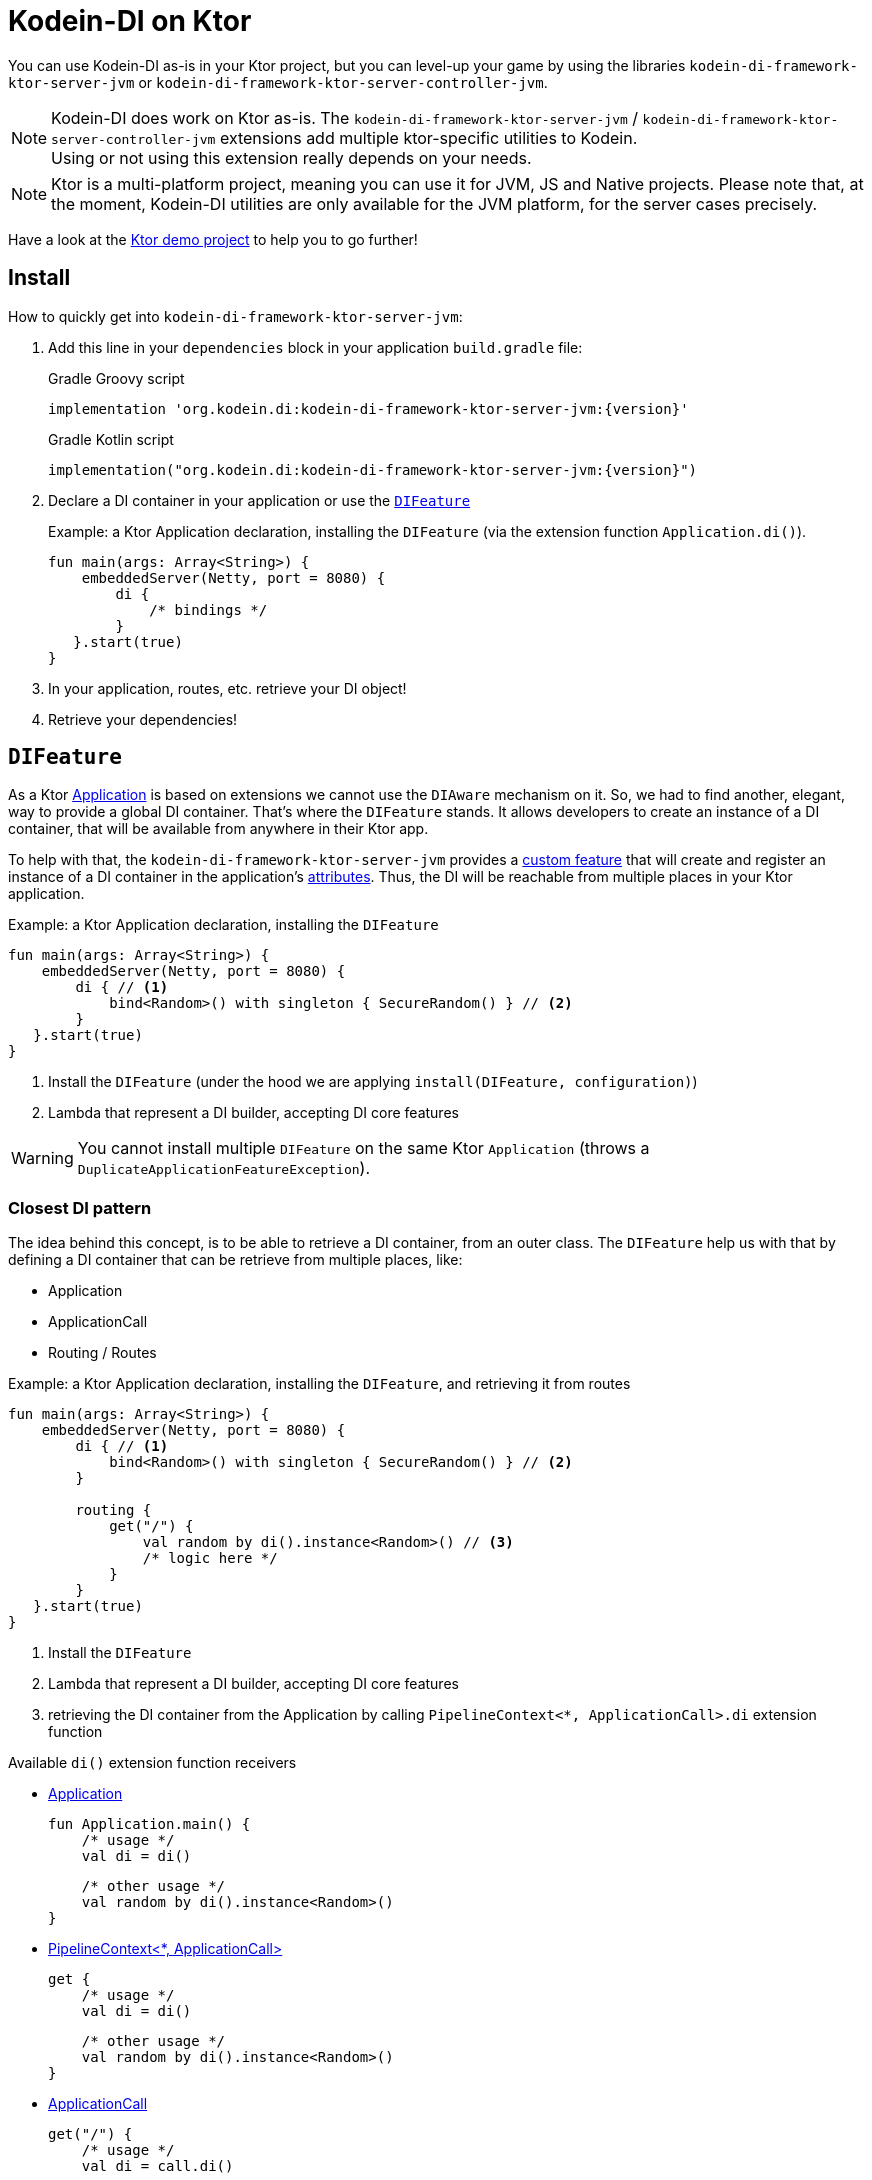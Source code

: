 = Kodein-DI on Ktor

You can use Kodein-DI as-is in your Ktor project, but you can level-up your game by using the libraries `kodein-di-framework-ktor-server-jvm` or `kodein-di-framework-ktor-server-controller-jvm`.

NOTE: Kodein-DI does work on Ktor as-is.
      The `kodein-di-framework-ktor-server-jvm` / `kodein-di-framework-ktor-server-controller-jvm` extensions add multiple ktor-specific utilities to Kodein. +
      Using or not using this extension really depends on your needs.

NOTE: Ktor is a multi-platform project, meaning you can use it for JVM, JS and Native projects.
      Please note that, at the moment, Kodein-DI utilities are only available for the JVM platform, for the server cases precisely.

Have a look at the https://github.com/Kodein-Framework/Kodein-DI/tree/{branch}/demo/demo-ktor[Ktor demo project] to help you to go further!

[[install]]
== Install

.How to quickly get into `kodein-di-framework-ktor-server-jvm`:
. Add this line in your `dependencies` block in your application `build.gradle` file:
+
[subs="attributes"]
.Gradle Groovy script
----
implementation 'org.kodein.di:kodein-di-framework-ktor-server-jvm:{version}'
----
+
[subs="attributes"]
.Gradle Kotlin script
----
implementation("org.kodein.di:kodein-di-framework-ktor-server-jvm:{version}")
----
+
. Declare a DI container in your application or use the <<difeature>>
+
[source, kotlin]
.Example: a Ktor Application declaration, installing the `DIFeature` (via the extension function `Application.di()`).
----
fun main(args: Array<String>) {
    embeddedServer(Netty, port = 8080) {
        di {
            /* bindings */
        }
   }.start(true)
}
----

. In your application, routes, etc. retrieve your DI object!

. Retrieve your dependencies!

[[difeature]]
== `DIFeature`

As a Ktor https://ktor.io/servers/application.html[Application] is based on extensions we cannot use the `DIAware` mechanism on it.
So, we had to find another, elegant, way to provide a global DI container. That's where the `DIFeature` stands.
It allows developers to create an instance of a DI container, that will be available from anywhere in their Ktor app.

To help with that, the `kodein-di-framework-ktor-server-jvm` provides a https://ktor.io/advanced/features.html[custom feature]
that will create and register an instance of a DI container in the application's https://ktor.io/advanced/pipeline/attributes.html[attributes].
Thus, the DI will be reachable from multiple places in your Ktor application.

[source, kotlin]
.Example: a Ktor Application declaration, installing the `DIFeature`
----
fun main(args: Array<String>) {
    embeddedServer(Netty, port = 8080) {
        di { // <1>
            bind<Random>() with singleton { SecureRandom() } // <2>
        }
   }.start(true)
}
----
<1> Install the `DIFeature` (under the hood we are applying `install(DIFeature, configuration)`)
<2> Lambda that represent a DI builder, accepting DI core features

WARNING: You cannot install multiple `DIFeature` on the same Ktor `Application` (throws a `DuplicateApplicationFeatureException`).

=== Closest DI pattern

The idea behind this concept, is to be able to retrieve a DI container, from an outer class. The `DIFeature`
help us with that by defining a DI container that can be retrieve from multiple places, like:

- Application
- ApplicationCall
- Routing / Routes

[source, kotlin]
.Example: a Ktor Application declaration, installing the `DIFeature`, and retrieving it from routes
----
fun main(args: Array<String>) {
    embeddedServer(Netty, port = 8080) {
        di { // <1>
            bind<Random>() with singleton { SecureRandom() } // <2>
        }

        routing {
            get("/") {
                val random by di().instance<Random>() // <3>
                /* logic here */
            }
        }
   }.start(true)
}
----
<1> Install the `DIFeature`
<2> Lambda that represent a DI builder, accepting DI core features
<3> retrieving the DI container from the Application by calling `PipelineContext<*, ApplicationCall>.di` extension function

.Available `di()` extension function receivers
- https://ktor.io/servers/application.html#application[Application]

    fun Application.main() {
        /* usage */
        val di = di()

        /* other usage */
        val random by di().instance<Random>()
    }

- https://ktor.io/advanced/pipeline.html#interceptors-and-the-pipelinecontext[PipelineContext<*, ApplicationCall>]

    get {
        /* usage */
        val di = di()

        /* other usage */
        val random by di().instance<Random>()
    }

- https://ktor.io/servers/calls.html[ApplicationCall]

    get("/") {
        /* usage */
        val di = call.di()

        /* other usage */
        val random by call.di().instance<Random>()
    }

- https://ktor.io/servers/features/routing.html[Routing]

    routing {
        /* usage */
        val di = di()

        /* other usage */
        val random by di().instance<Random>()
    }

NOTE: Because of those extension functions you can always get the DI object by using:
    - `di()` inside a Ktor class (such as `Application`, `ApplicationCall`, `Route`, etc.)
    - `di { application }` inside another class, where application is the running Ktor application.

WARNING: The `di()` extension function will only work if your Ktor `Application` has the `DIFeature` installed, or if you handle the installation manually.

=== Extending the nearest DI container

In some cases we might want to extend our global DI container for local needs. For example, we could extend the DI container for a login `Route`, by adding credentials bindings, thus they would be only available in the login `Route` and its children.

We can easily achieve this goal, as we have facilities to retrieve our DI container with the previously defined extension functions,
To do so we have a function `subDI` available for the `Routing` / `Route` classes.

[source, kotlin]
.Example: a Ktor Application declaration, installing the `DIFeature`, and retrieving it from routes
----
fun main(args: Array<String>) {
    embeddedServer(Netty, port = 8080) {
        di { // <1>
            bind<Random>() with singleton { SecureRandom() } // <2>
        }

        routing {
            route("/login") {
                subDI {
                    bind<CredentialsDao> with singleton { CredentialsDao() } // <3>
                }

                post {
                    val dao by di().instance<CredentialsDao>() // <4>
                    /* logic here */
                }
            }
        }
   }.start(true)
}
----
<1> Install the `DIFeature`
<2> Lambda that represent a DI builder, accepting DI core features
<3> Adding new binding that will be only available for the children of the `/login` route
<4> Retrieve the `CredentialsDao` from the nearest DI container

WARNING: If you define multiple `routing { }` features, Ktor have a specific way of joining the different routing definition, finally there is only one `Routing` object. Thus, if you define multiple `subDI { }` in your different `routing { }` declaration, only one `subDI` will be taking into account.

WARNING: The `subDI` mechanism will only work if your Ktor `Application` has the `DIFeature` installed, or if you handle the installation manually.

NOTE: On the contrary you can define a `subDI { }` object for each of your `Route`s as each of them will be able to embbed a DI instance.

.*Copying bindings*

With this feature we can extend our DI container. This extension is made by copying the none singleton / multiton,
but we have the possibility to copy all the binding (including singleton / multiton).

[source, kotlin]
.Example: Copying all the bindings
----
DI {
    bind<Foo>() with provider { Foo("rootFoo") }
    bind<Bar>() with singleton { Bar(instance()) }
}

subDI(copy = Copy.All) { // <1>
    /** new bindings / overrides **/
}
----
<1> Copying all the bindings, with the singletons / multitons

WARNING: By doing a `Copy.All` your original singleton / multiton won't be available anymore, in the new DI container, they will exist as new instances.

.*Overriding bindings*

Sometimes, It might be interesting to replace an existing dependency (by overriding it).

[source, kotlin]
.Example: overriding bindings
----
DI {
    bind<Foo>() with provider { Foo("rootFoo") }
    bind<Bar>() with singleton { Bar(instance()) }
}

subDI {
    bind<Foo>(overrides = true) with provider { Foo("explicitFoo") } // <1>
}
subDI(allowSilentOverrides = true) { // <2>
    bind<Foo> with provider { Foo("implicitFoo") }
}
----
<1> Overriding the `Foo` binding
<2> Overriding in the `subDI` will be implicit

This feature is restricted to the `Routing` / `Route` and can be used like:

[source, kotlin]
.Example: extend from multiple places
----
// https://ktor.io/servers/features/routing.html[Routing]
    routing {
        /* usage */
        val subDI = subDI { /** new bindings / overrides **/ } // <1>

        route("/books") {
            /* usage */
            subDI { /** new bindings / overrides **/ } // <2>

            route("/author") {
                /* usage */
                subDI { /** new bindings / overrides **/ } // <3>
            }
        }
    }
----
<1> extending the nearest DI instance, most likely the Application's one
<2> extending the nearest DI instance, the one created in <1>
<3> extending the nearest DI instance, the one created in <2>

== Ktor scopes

=== Session scopes

With the `kodein-di-framework-ktor-server-jvm` utils you can scope your dependencies upon your Ktor sessions. To do that you'll have to follow the steps:

. Defining your session by implementing `DISession`
+
[source, kotlin]
.Example: Defining the session
----
data class UserSession(val user: User) : DISession { // <1>
    override fun getSessionId() = user.id // <2>
}
----
<1> Create session object that implements `KtorSession`
<2> Implement the function `getSessionId()`

. Defining your scoped dependencies
+
[source, kotlin]
.Example: Defining the session scoped dependencies
----
fun main(args: Array<String>) {
    embeddedServer(Netty, port = 8000) {
        install(Sessions) { // <1>
            cookie<UserSession>("SESSION_FEATURE_SESSION_ID") // <2>
        }
        di {
            bind<Random>() with scoped(SessionScope).singleton { SecureRandom() } // <3>
            /* binding */
        }
    }.start(true)
}
----
<1> Install the `Sessions` feature
<2> Declaring a session cookie represented by `UserSession`
<3> Bind `Random` object scoped by `SessionScope`

. Retrieving your scoped dependencies
+
[source, kotlin]
.Example: Retrieving session scoped dependencies
----
embeddedServer(Netty, port = 8000) {
    /* configurations */
    routing {
        get("/random") {
            val session = call.sessions.get<UserSession>() ?: error("no session found!") // <1>
            val random by di().on(session).instance<Random>() // <2>
            call.responText("Hello ${session.user.name}, your random number is ${random.nextInt()}")
        }
    }
}.start(true)
----
<1> Retrieve the `session` from the request context or fail
<2> retrieve a `Random` object from the `DI` object scoped by `session`

. Clear the scope as long as the sessions are no longer used
+
[source, kotlin]
.Example: Clear the session and scope
----
get("/clear") {
    call.sessions.clearSessionScope<UserSession>() // <1>
}
----
+
<1> clear the session and remove the `ScopeRegistry` linked to the session
+
IMPORTANT:  A Ktor session is cleared by calling the function `CurrentSession.clear<Session>()`.
            To clear the session combine to the scope removal you *MUST* use the extension function `CurrentSession.clearSessionScope<Session>()`,
            thus the session will be cleared and the `ScopeRegistry` removed.

[CAUTION]
====
.When working with multiple server instances you should be careful of what you are doing.
You should be aware that using the same session over multiple servers won't give you the same instance of your scoped dependencies.
In that context you might consider using a mechanism that always redirect a session request on the same server.
This mechanism will not be provided by Ktor or Kodein-DI.
====

=== Call scope

Kodein-DI provides a standard scope for any object (Ktor or not).
The `WeakContextScope` will keep singleton and multiton instances as long as the context (= object) lives.

That's why the `CallScope` is just a wrapper upon `WeakContextScope` with the target `ApplicationCall`, that lives only along the Request (HTTP or Websocket).

[source, kotlin]
.Example: Defining call scoped dependencies
----
val di = DI {
    bind<Random>() with scoped(CallScope).singleton { SecureRandom() } // <1>
}
----
<1> A `Random` object will be created for each Request (HTTP or Websocket) and will be retrieved as long as the Request lives.

[source, kotlin]
.Example: Retrieving call scoped dependencies
----
 get {
    val random by di().on(context).instance<Random>()
}
----

== DI Controllers

To help those who want to implement a Ktor application base on a "MVC-like" architecture, we provide a https://ktor.io/advanced/features.html[custom feature]. This feature is a specific module called `kodein-di-framework-ktor-server-controller-jvm`. To enable it, add this line in your `dependencies` block in your application `build.gradle(.kts)` file:

[subs="attributes"]
.Gradle Groovy script
----
implementation 'org.kodein.di:kodein-di-framework-ktor-server-controller-jvm:{version}'
----

[subs="attributes"]
.Gradle Kotlin script
----
implementation("org.kodein.di:kodein-di-framework-ktor-server-controller-jvm:{version}")
----

NOTE:  the `kodein-di-framework-ktor-server-controller-jvm` already have  the `kodein-di-framework-ktor-server-jvm` as transitive dependency, so you don't need to declare both.

===  Defining your controllers, by implementing `DIController`, or extending `AbstractDIController`
+
To define your controllers you need, either to implement the interface `DIController`, or to extend the class `AbstractDIController` and implement the function `Route.getRoutes()`.
+
[source, kotlin]
.Example: Implementing DIController
----
class MyController(application: Application) : DIController { // <1>
    override val di by di { application } // <2>
    private val repository: DataRepository by instance("dao") // <3>

    override fun Route.getRoutes() { // <4>
        get("/version") { // <5>
            val version: String by instance("version") // <6>
            call.respondText(version)
        }
    }
}
----
<1> Implement `DIController` and provide a `Application` instance (from constructor)
<2> Override the `DI` container, from the provided `Application`
<3> Use your `DI` container as in any `DIAware` class
<4> Override the function `Route.getRoutes` and define some routes
<5> This route will be automatically register by the `DIControllerFeature`
<6> Use your `DI` container as in any `DIAware` class

[source, kotlin]
.Example: Extending AbstractDIController
----
class MyController(application: Application) : AbstractDIController(application) { // <1>
    private val repository: DataRepository by instance("dao") // <2>

    override fun Routing.installRoutes() { // <3>
        get("/version") { // <4>
            val version: String by instance("version") // <5>
            call.respondText(version)
        }
    }
}
----
<1> Extend `AbstractDIController` and provide a `Application` instance (from constructor)
<2> Use your `DI` container as in any `DIAware` class
<3> Override the function `Routing.installRoutes` and define some routes
<4> This route will be automatically register by the `DIControllerFeature`
<5> Use your `DI` container as in any `DIAware` class

NOTE:   Using `DIController` or `AbstractDIController` depends on your needs.
        +
        If you don't need to use inheritance on your controllers, then you could benefit from using `AbstractDIController`.
        +
        On the contrary, if you want to use inheritance for your controllers you should implement `DIController` and override the `DI` container by yourself.

WARNING: Using the `DIControllerFeature` *must* be used in addition of the `DIFeature`

WARNING: In your code, the `DIControllerFeature` *must* be declared *after* the `DIFeature`, as in the previous snippet *4* is declared after *1*, unless you'll see a `MissingApplicationFeatureException` fired

- Install your `DIController`s routes directly into the routing system
+
To leverage the use of `DIController`, you *could* use the `Route.controller` extension functions.
Those functions will automatically install the routes defined in your `DIController` into the Ktor routing system.
+
[source, kotlin]
.Example: Route.controller extension functions
----
routing {
// ...
controller { MyFirstDIController(instance()) } // <1>
controller("/protected") { MySecondDIController(instance()) } // <2>
// ...
}
----
<1> install the routes of MyFirstDIController` inside the routing system
<2> install the routes of `MyFirstDIController` inside the routing system, as child of a `Route`, under "/protected"
+
Doing that the `MyFirstDIController` and `MyFirstDIController` will added to the routing system but not autowired, neither bound to the DI container.
Only their routes defined in the `Route.getRoutes` will be reachable on the web server (e.g. `http://localhost:8080/version`).


[CAUTION]
====
`Route.controller` extension functions and `DIControllerFeature` can be used at the same time but we recommand that you *should not*
Declaring controllers in the `Route.controller` extension functions and the `DIControllerFeature` might install the same route multiple times, thus leading to exceptions.
====

